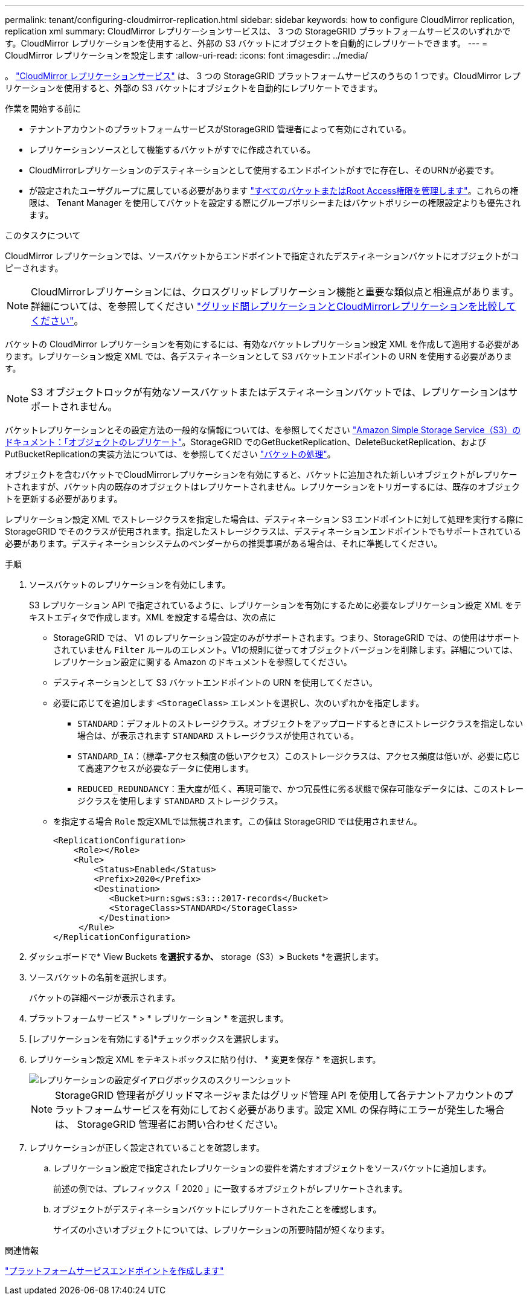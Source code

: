 ---
permalink: tenant/configuring-cloudmirror-replication.html 
sidebar: sidebar 
keywords: how to configure CloudMirror replication, replication xml 
summary: CloudMirror レプリケーションサービスは、 3 つの StorageGRID プラットフォームサービスのいずれかです。CloudMirror レプリケーションを使用すると、外部の S3 バケットにオブジェクトを自動的にレプリケートできます。 
---
= CloudMirror レプリケーションを設定します
:allow-uri-read: 
:icons: font
:imagesdir: ../media/


[role="lead"]
。 link:understanding-cloudmirror-replication-service.html["CloudMirror レプリケーションサービス"] は、 3 つの StorageGRID プラットフォームサービスのうちの 1 つです。CloudMirror レプリケーションを使用すると、外部の S3 バケットにオブジェクトを自動的にレプリケートできます。

.作業を開始する前に
* テナントアカウントのプラットフォームサービスがStorageGRID 管理者によって有効にされている。
* レプリケーションソースとして機能するバケットがすでに作成されている。
* CloudMirrorレプリケーションのデスティネーションとして使用するエンドポイントがすでに存在し、そのURNが必要です。
* が設定されたユーザグループに属している必要があります link:tenant-management-permissions.html["すべてのバケットまたはRoot Access権限を管理します"]。これらの権限は、 Tenant Manager を使用してバケットを設定する際にグループポリシーまたはバケットポリシーの権限設定よりも優先されます。


.このタスクについて
CloudMirror レプリケーションでは、ソースバケットからエンドポイントで指定されたデスティネーションバケットにオブジェクトがコピーされます。


NOTE: CloudMirrorレプリケーションには、クロスグリッドレプリケーション機能と重要な類似点と相違点があります。詳細については、を参照してください link:../admin/grid-federation-compare-cgr-to-cloudmirror.html["グリッド間レプリケーションとCloudMirrorレプリケーションを比較してください"]。

バケットの CloudMirror レプリケーションを有効にするには、有効なバケットレプリケーション設定 XML を作成して適用する必要があります。レプリケーション設定 XML では、各デスティネーションとして S3 バケットエンドポイントの URN を使用する必要があります。


NOTE: S3 オブジェクトロックが有効なソースバケットまたはデスティネーションバケットでは、レプリケーションはサポートされません。

バケットレプリケーションとその設定方法の一般的な情報については、を参照してください https://docs.aws.amazon.com/AmazonS3/latest/userguide/replication.html["Amazon Simple Storage Service（S3）のドキュメント：「オブジェクトのレプリケート"^]。StorageGRID でのGetBucketReplication、DeleteBucketReplication、およびPutBucketReplicationの実装方法については、を参照してください link:../s3/operations-on-buckets.html["バケットの処理"]。

オブジェクトを含むバケットでCloudMirrorレプリケーションを有効にすると、バケットに追加された新しいオブジェクトがレプリケートされますが、バケット内の既存のオブジェクトはレプリケートされません。レプリケーションをトリガーするには、既存のオブジェクトを更新する必要があります。

レプリケーション設定 XML でストレージクラスを指定した場合は、デスティネーション S3 エンドポイントに対して処理を実行する際に StorageGRID でそのクラスが使用されます。指定したストレージクラスは、デスティネーションエンドポイントでもサポートされている必要があります。デスティネーションシステムのベンダーからの推奨事項がある場合は、それに準拠してください。

.手順
. ソースバケットのレプリケーションを有効にします。
+
S3 レプリケーション API で指定されているように、レプリケーションを有効にするために必要なレプリケーション設定 XML をテキストエディタで作成します。XML を設定する場合は、次の点に

+
** StorageGRID では、 V1 のレプリケーション設定のみがサポートされます。つまり、StorageGRID では、の使用はサポートされていません `Filter` ルールのエレメント。V1の規則に従ってオブジェクトバージョンを削除します。詳細については、レプリケーション設定に関する Amazon のドキュメントを参照してください。
** デスティネーションとして S3 バケットエンドポイントの URN を使用してください。
** 必要に応じてを追加します `<StorageClass>` エレメントを選択し、次のいずれかを指定します。
+
***  `STANDARD`：デフォルトのストレージクラス。オブジェクトをアップロードするときにストレージクラスを指定しない場合は、が表示されます `STANDARD` ストレージクラスが使用されている。
*** `STANDARD_IA`：（標準-アクセス頻度の低いアクセス）このストレージクラスは、アクセス頻度は低いが、必要に応じて高速アクセスが必要なデータに使用します。
*** `REDUCED_REDUNDANCY`：重大度が低く、再現可能で、かつ冗長性に劣る状態で保存可能なデータには、このストレージクラスを使用します `STANDARD` ストレージクラス。


** を指定する場合 `Role` 設定XMLでは無視されます。この値は StorageGRID では使用されません。
+
[listing]
----
<ReplicationConfiguration>
    <Role></Role>
    <Rule>
        <Status>Enabled</Status>
        <Prefix>2020</Prefix>
        <Destination>
           <Bucket>urn:sgws:s3:::2017-records</Bucket>
           <StorageClass>STANDARD</StorageClass>
         </Destination>
     </Rule>
</ReplicationConfiguration>
----


. ダッシュボードで* View Buckets *を選択するか、* storage（S3）*>* Buckets *を選択します。
. ソースバケットの名前を選択します。
+
バケットの詳細ページが表示されます。

. プラットフォームサービス * > * レプリケーション * を選択します。
. [レプリケーションを有効にする]*チェックボックスを選択します。
. レプリケーション設定 XML をテキストボックスに貼り付け、 * 変更を保存 * を選択します。
+
image::../media/tenant_bucket_replication_configuration.png[レプリケーションの設定ダイアログボックスのスクリーンショット]

+

NOTE: StorageGRID 管理者がグリッドマネージャまたはグリッド管理 API を使用して各テナントアカウントのプラットフォームサービスを有効にしておく必要があります。設定 XML の保存時にエラーが発生した場合は、 StorageGRID 管理者にお問い合わせください。

. レプリケーションが正しく設定されていることを確認します。
+
.. レプリケーション設定で指定されたレプリケーションの要件を満たすオブジェクトをソースバケットに追加します。
+
前述の例では、プレフィックス「 2020 」に一致するオブジェクトがレプリケートされます。

.. オブジェクトがデスティネーションバケットにレプリケートされたことを確認します。
+
サイズの小さいオブジェクトについては、レプリケーションの所要時間が短くなります。





.関連情報
link:creating-platform-services-endpoint.html["プラットフォームサービスエンドポイントを作成します"]
